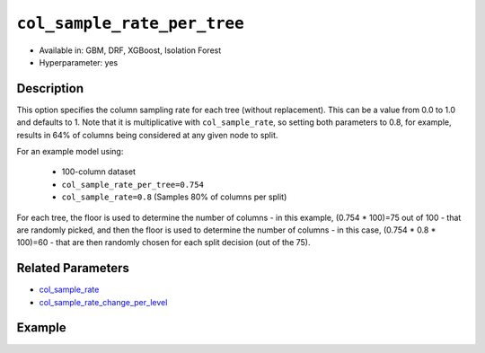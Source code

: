 ``col_sample_rate_per_tree``
----------------------------

- Available in: GBM, DRF, XGBoost, Isolation Forest
- Hyperparameter: yes

Description
~~~~~~~~~~~

This option specifies the column sampling rate for each tree (without replacement). This can be a value from 0.0 to 1.0 and defaults to 1. Note that it is multiplicative with ``col_sample_rate``, so setting both parameters to 0.8, for example, results in 64% of columns being considered at any given node to split.

For an example model using:
 
  - 100-column dataset
  - ``col_sample_rate_per_tree=0.754``
  - ``col_sample_rate=0.8`` (Samples 80% of columns per split)

For each tree, the floor is used to determine the number of columns - in this example, (0.754 * 100)=75 out of 100 - that are randomly picked, and then the floor is used to determine the number of columns - in this case, (0.754 * 0.8 * 100)=60 - that are then randomly chosen for each split decision (out of the 75).

Related Parameters
~~~~~~~~~~~~~~~~~~

- `col_sample_rate <col_sample_rate.html>`__
- `col_sample_rate_change_per_level <col_sample_rate_change_per_level.html>`__


Example
~~~~~~~

.. tabs::
   .. code-tab:: r R

		library(h2o)
		h2o.init()
		# import the airlines dataset:
		# This dataset is used to classify whether a flight will be delayed 'YES' or not "NO"
		# original data can be found at http://www.transtats.bts.gov/
		airlines <-  h2o.importFile("http://s3.amazonaws.com/h2o-public-test-data/smalldata/airlines/allyears2k_headers.zip")

		# convert columns to factors
		airlines["Year"] <- as.factor(airlines["Year"])
		airlines["Month"] <- as.factor(airlines["Month"])
		airlines["DayOfWeek"] <- as.factor(airlines["DayOfWeek"])
		airlines["Cancelled"] <- as.factor(airlines["Cancelled"])
		airlines['FlightNum'] <- as.factor(airlines['FlightNum'])

		# set the predictor names and the response column name
		predictors <- c("Origin", "Dest", "Year", "UniqueCarrier", "DayOfWeek", "Month", "Distance", "FlightNum")
		response <- "IsDepDelayed"

		# split into train and validation
		airlines.splits <- h2o.splitFrame(data =  airlines, ratios = .8, seed = 1234)
		train <- airlines.splits[[1]]
		valid <- airlines.splits[[2]]

		# try using the `col_sample_rate_per_tree` parameter:
		airlines.gbm <- h2o.gbm(x = predictors, y = response, training_frame = train,
		                        validation_frame = valid, col_sample_rate_per_tree =.7 , 
		                        seed = 1234)

		# print the AUC for the validation data
		print(h2o.auc(airlines.gbm, valid = TRUE))


		# Example of values to grid over for `col_sample_rate_per_tree`
		hyper_params <- list( col_sample_rate_per_tree = c(.3, .7, .8, 1) )

		# this example uses cartesian grid search because the search space is small
		# and we want to see the performance of all models. For a larger search space use
		# random grid search instead: list(strategy = "RandomDiscrete")
		# this GBM uses early stopping once the validation AUC doesn't improve by at least 0.01% for
		# 5 consecutive scoring events
		grid <- h2o.grid(x = predictors, y = response, training_frame = train, validation_frame = valid,
		                 algorithm = "gbm", grid_id = "air_grid", hyper_params = hyper_params,
		                 stopping_rounds = 5, stopping_tolerance = 1e-4, stopping_metric = "AUC",
		                 search_criteria = list(strategy = "Cartesian"), seed = 1234)

		## Sort the grid models by AUC
		sortedGrid <- h2o.getGrid("air_grid", sort_by = "auc", decreasing = TRUE)
		sortedGrid


   .. code-tab:: python

		import h2o
		from h2o.estimators.gbm import H2OGradientBoostingEstimator
		h2o.init()

		# import the airlines dataset:
		# This dataset is used to classify whether a flight will be delayed 'YES' or not "NO"
		# original data can be found at http://www.transtats.bts.gov/
		airlines= h2o.import_file("https://s3.amazonaws.com/h2o-public-test-data/smalldata/airlines/allyears2k_headers.zip")

		# convert columns to factors
		airlines["Year"]= airlines["Year"].asfactor()
		airlines["Month"]= airlines["Month"].asfactor()
		airlines["DayOfWeek"] = airlines["DayOfWeek"].asfactor()
		airlines["Cancelled"] = airlines["Cancelled"].asfactor()
		airlines['FlightNum'] = airlines['FlightNum'].asfactor()

		# set the predictor names and the response column name
		predictors = ["Origin", "Dest", "Year", "UniqueCarrier", "DayOfWeek", "Month", "Distance", "FlightNum"]
		response = "IsDepDelayed"

		# split into train and validation sets 
		train, valid= airlines.split_frame(ratios = [.8], seed = 1234)

		# try using the `col_sample_rate_per_tree` parameter: 
		# initialize your estimator
		airlines_gbm = H2OGradientBoostingEstimator(col_sample_rate_per_tree = .7, seed =1234) 

		# then train your model
		airlines_gbm.train(x = predictors, y = response, training_frame = train, validation_frame = valid)

		# print the auc for the validation data
		print(airlines_gbm.auc(valid=True))


		# Example of values to grid over for `col_sample_rate_per_tree`
		# import Grid Search
		from h2o.grid.grid_search import H2OGridSearch

		# select the values for col_sample_rate_per_tree to grid over
		hyper_params = {'col_sample_rate_per_tree': [.3, .7, .8, 1]}

		# this example uses cartesian grid search because the search space is small
		# and we want to see the performance of all models. For a larger search space use
		# random grid search instead: {'strategy': "RandomDiscrete"}
		# initialize the GBM estimator
		# use early stopping once the validation AUC doesn't improve by at least 0.01% for 
		# 5 consecutive scoring events
		airlines_gbm_2 = H2OGradientBoostingEstimator(seed = 1234,
		                                              stopping_rounds = 5,
		                                              stopping_metric = "AUC", stopping_tolerance = 1e-4)

		# build grid search with previously made GBM and hyper parameters
		grid = H2OGridSearch(model = airlines_gbm_2, hyper_params = hyper_params,
		                     search_criteria = {'strategy': "Cartesian"})

		# train using the grid
		grid.train(x = predictors, y = response, training_frame = train, validation_frame = valid)

		# sort the grid models by decreasing AUC
		sorted_grid = grid.get_grid(sort_by = 'auc', decreasing = True)
		print(sorted_grid)